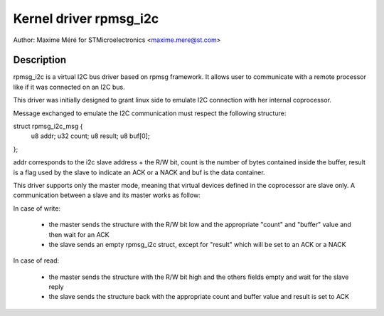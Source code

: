 .. SPDX-License-Identifier: GPL-2.0

=======================
Kernel driver rpmsg_i2c
=======================

Author: Maxime Méré for STMicroelectronics <maxime.mere@st.com>

Description
-----------

rpmsg_i2c is a virtual I2C bus driver based on rpmsg framework.
It allows user to communicate with a remote processor like if it was connected
on an I2C bus.

This driver was initially designed to grant linux side to emulate I2C connection
with her internal coprocessor.

Message exchanged to emulate the I2C communication must respect the following
structure:

struct rpmsg_i2c_msg {
	u8 addr;
	u32 count;
	u8 result;
	u8 buf[0];
};

addr corresponds to the i2c slave address + the R/W bit, count is the number of
bytes contained inside the buffer, result is a flag used by the slave to indicate
an ACK or a NACK and buf is the data container.

This driver supports only the master mode, meaning that virtual devices defined in
the coprocessor are slave only. A communication between a slave and its master
works as follow:

In case of write:

	- the master sends the structure with the R/W bit low and the appropriate
	  "count" and "buffer" value and then wait for an ACK

	- the slave sends an empty rpmsg_i2c struct, except for "result" which will
	  be set to an ACK or a NACK

In case of read:

	- the master sends the structure with the R/W bit high and the others
	  fields empty and wait for the slave reply

	- the slave sends the structure back with the appropriate count and buffer
	  value and result is set to ACK
